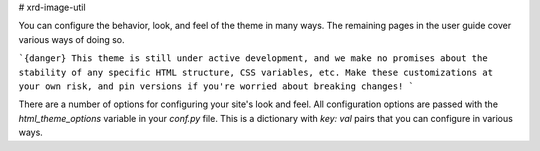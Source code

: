 # xrd-image-util

You can configure the behavior, look, and feel of the theme in many ways.
The remaining pages in the user guide cover various ways of doing so.

```{danger}
This theme is still under active development, and we make no promises
about the stability of any specific HTML structure, CSS variables, etc.
Make these customizations at your own risk, and pin versions if you're
worried about breaking changes!
```

There are a number of options for configuring your site's look and feel.
All configuration options are passed with the `html_theme_options` variable in your `conf.py` file.
This is a dictionary with `key: val` pairs that you can configure in various ways.
